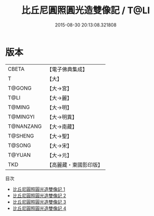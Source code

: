 #+TITLE: 比丘尼圓照圓光造雙像記 / T@LI

#+DATE: 2015-08-30 20:13:08.321808
* 版本
 |     CBETA|【電子佛典集成】|
 |         T|【大】     |
 |    T@GONG|【大→宮】   |
 |      T@LI|【大→麗】   |
 |    T@MING|【大→明】   |
 |  T@MINGYI|【大→明異】  |
 | T@NANZANG|【大→南藏】  |
 |   T@SHENG|【大→聖】   |
 |    T@SONG|【大→宋】   |
 |    T@YUAN|【大→元】   |
 |       TKD|【高麗藏・東國影印版】|
目次
 - [[file:KR6i0217_001.txt][比丘尼圓照圓光造雙像記 1]]
 - [[file:KR6i0217_002.txt][比丘尼圓照圓光造雙像記 2]]
 - [[file:KR6i0217_003.txt][比丘尼圓照圓光造雙像記 3]]
 - [[file:KR6i0217_004.txt][比丘尼圓照圓光造雙像記 4]]
